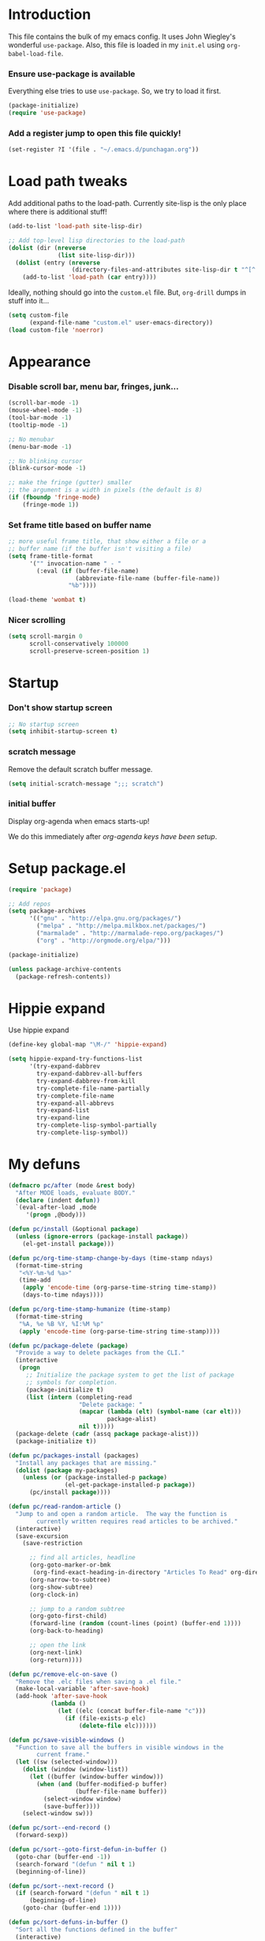 #+STARTUP: indent odd hidestars
* Introduction
This file contains the bulk of my emacs config.  It uses John Wiegley's
wonderful ~use-package~.  Also, this file is loaded in my ~init.el~ using
~org-babel-load-file~.

*** Ensure use-package is available

Everything else tries to use ~use-package~.  So, we try to load it first.

# FIXME: Currently, it is installed using package, and we call
# ~package-initialize~.  This is not the best setup, when moving config to a
# new machine.
#+BEGIN_SRC emacs-lisp
  (package-initialize)
  (require 'use-package)
#+END_SRC

*** Add a register jump to open this file quickly!
#+BEGIN_SRC emacs-lisp
  (set-register ?I '(file . "~/.emacs.d/punchagan.org"))
#+END_SRC
* Load path tweaks
Add additional paths to the load-path.  Currently site-lisp is the only place
where there is additional stuff!

#+BEGIN_SRC emacs-lisp
  (add-to-list 'load-path site-lisp-dir)
#+END_SRC

#+BEGIN_SRC emacs-lisp
  ;; Add top-level lisp directories to the load-path
  (dolist (dir (nreverse
                (list site-lisp-dir)))
    (dolist (entry (nreverse
                    (directory-files-and-attributes site-lisp-dir t "^[^.].+")))
      (add-to-list 'load-path (car entry))))
#+END_SRC

Ideally, nothing should go into the ~custom.el~ file. But, ~org-drill~ dumps in
stuff into it...

#+BEGIN_SRC emacs-lisp
  (setq custom-file
        (expand-file-name "custom.el" user-emacs-directory))
  (load custom-file 'noerror)
#+END_SRC

* Appearance
*** Disable scroll bar, menu bar, fringes, junk...
#+BEGIN_SRC emacs-lisp
  (scroll-bar-mode -1)
  (mouse-wheel-mode -1)
  (tool-bar-mode -1)
  (tooltip-mode -1)

  ;; No menubar
  (menu-bar-mode -1)

  ;; No blinking cursor
  (blink-cursor-mode -1)

  ;; make the fringe (gutter) smaller
  ;; the argument is a width in pixels (the default is 8)
  (if (fboundp 'fringe-mode)
      (fringe-mode 1))
#+END_SRC

*** Set frame title based on buffer name
#+BEGIN_SRC emacs-lisp
  ;; more useful frame title, that show either a file or a
  ;; buffer name (if the buffer isn't visiting a file)
  (setq frame-title-format
        '("" invocation-name " - "
          (:eval (if (buffer-file-name)
                     (abbreviate-file-name (buffer-file-name))
                   "%b"))))

  (load-theme 'wombat t)
#+END_SRC

*** Nicer scrolling
#+BEGIN_SRC emacs-lisp
  (setq scroll-margin 0
        scroll-conservatively 100000
        scroll-preserve-screen-position 1)

#+END_SRC

* Startup
*** Don't show startup screen
#+BEGIN_SRC emacs-lisp
  ;; No startup screen
  (setq inhibit-startup-screen t)
#+END_SRC
*** scratch message
Remove the default scratch buffer message.
#+BEGIN_SRC emacs-lisp
  (setq initial-scratch-message ";;; scratch")
#+END_SRC
*** initial buffer
Display org-agenda when emacs starts-up!

We do this immediately after [[*make agenda the initial buffer][org-agenda keys
have been setup]].
* Setup package.el
#+BEGIN_SRC emacs-lisp
  (require 'package)

  ;; Add repos
  (setq package-archives
        '(("gnu" . "http://elpa.gnu.org/packages/")
          ("melpa" . "http://melpa.milkbox.net/packages/")
          ("marmalade" . "http://marmalade-repo.org/packages/")
          ("org" . "http://orgmode.org/elpa/")))

  (package-initialize)

  (unless package-archive-contents
    (package-refresh-contents))
#+END_SRC

* Hippie expand
Use hippie expand
#+BEGIN_SRC emacs-lisp
  (define-key global-map "\M-/" 'hippie-expand)

  (setq hippie-expand-try-functions-list
        '(try-expand-dabbrev
          try-expand-dabbrev-all-buffers
          try-expand-dabbrev-from-kill
          try-complete-file-name-partially
          try-complete-file-name
          try-expand-all-abbrevs
          try-expand-list
          try-expand-line
          try-complete-lisp-symbol-partially
          try-complete-lisp-symbol))
#+END_SRC

* My defuns
# FIXME: Move the functions to where they are used...
#+BEGIN_SRC emacs-lisp
  (defmacro pc/after (mode &rest body)
    "After MODE loads, evaluate BODY."
    (declare (indent defun))
    `(eval-after-load ,mode
       '(progn ,@body)))

  (defun pc/install (&optional package)
    (unless (ignore-errors (package-install package))
      (el-get-install package)))

  (defun pc/org-time-stamp-change-by-days (time-stamp ndays)
    (format-time-string
     "<%Y-%m-%d %a>"
     (time-add
      (apply 'encode-time (org-parse-time-string time-stamp))
      (days-to-time ndays))))

  (defun pc/org-time-stamp-humanize (time-stamp)
    (format-time-string
     "%A, %e %B %Y, %I:%M %p"
     (apply 'encode-time (org-parse-time-string time-stamp))))

  (defun pc/package-delete (package)
    "Provide a way to delete packages from the CLI."
    (interactive
     (progn
       ;; Initialize the package system to get the list of package
       ;; symbols for completion.
       (package-initialize t)
       (list (intern (completing-read
                      "Delete package: "
                      (mapcar (lambda (elt) (symbol-name (car elt)))
                              package-alist)
                      nil t)))))
    (package-delete (cadr (assq package package-alist)))
    (package-initialize t))

  (defun pc/packages-install (packages)
    "Install any packages that are missing."
    (dolist (package my-packages)
      (unless (or (package-installed-p package)
                  (el-get-package-installed-p package))
        (pc/install package))))

  (defun pc/read-random-article ()
    "Jump to and open a random article.  The way the function is
          currently written requires read articles to be archived."
    (interactive)
    (save-excursion
      (save-restriction

        ;; find all articles, headline
        (org-goto-marker-or-bmk
         (org-find-exact-heading-in-directory "Articles To Read" org-directory))
        (org-narrow-to-subtree)
        (org-show-subtree)
        (org-clock-in)

        ;; jump to a random subtree
        (org-goto-first-child)
        (forward-line (random (count-lines (point) (buffer-end 1))))
        (org-back-to-heading)

        ;; open the link
        (org-next-link)
        (org-return))))

  (defun pc/remove-elc-on-save ()
    "Remove the .elc files when saving a .el file."
    (make-local-variable 'after-save-hook)
    (add-hook 'after-save-hook
              (lambda ()
                (let ((elc (concat buffer-file-name "c")))
                  (if (file-exists-p elc)
                      (delete-file elc))))))

  (defun pc/save-visible-windows ()
    "Function to save all the buffers in visible windows in the
          current frame."
    (let ((sw (selected-window)))
      (dolist (window (window-list))
        (let ((buffer (window-buffer window)))
          (when (and (buffer-modified-p buffer)
                     (buffer-file-name buffer))
            (select-window window)
            (save-buffer))))
      (select-window sw)))

  (defun pc/sort--end-record ()
    (forward-sexp))

  (defun pc/sort--goto-first-defun-in-buffer ()
    (goto-char (buffer-end -1))
    (search-forward "(defun " nil t 1)
    (beginning-of-line))

  (defun pc/sort--next-record ()
    (if (search-forward "(defun " nil t 1)
        (beginning-of-line)
      (goto-char (buffer-end 1))))

  (defun pc/sort-defuns-in-buffer ()
    "Sort all the functions defined in the buffer"
    (interactive)
    (pc/sort--goto-first-defun-in-buffer)
    (sort-subr nil 'pc/sort--next-record 'pc/sort--end-record))

  (defun pc/swap-windows ()
    "If you have 2 windows, it swaps them."
    (interactive)
    (if (/= (count-windows) 2)
        (message "You need exactly 2 windows to do this.")
      (let* ((w1 (car (window-list)))
             (w2 (cadr (window-list)))
             (b1 (window-buffer w1))
             (b2 (window-buffer w2))
             (s1 (window-start w1))
             (s2 (window-start w2)))
        (set-window-buffer w1 b2)
        (set-window-buffer w2 b1)
        (set-window-start w1 s2)
        (set-window-start w2 s1)))
    (other-window 1))

  (defun pc/turn-off-notifications ()
    "Turn gnome notifications off."
    ;; gnome notifications
    (dbus-send-signal
     :session
     "org.gnome.SessionManager"
     "/org/gnome/SessionManager/Presence"
     "org.gnome.SessionManager.Presence"
     "SetStatus" 2)
    ;; pidgin status
    (shell-command "/usr/bin/python /usr/bin/purple-remote setstatus?status=unavailable")
    ;; turn off tracking mode
    (erc-track-disable)
    ;; turn off jabber activity in mode line
    (jabber-activity-mode 0))

  (defun pc/turn-on-line-and-column-numbering ()
    (make-local-variable 'column-number-mode)
    (set (make-local-variable 'comment-auto-fill-only-comments) t)
    (auto-fill-mode t))

  (defun pc/turn-on-notifications ()
    "Turn gnome notifications back on."
    ;; gnome notifications
    (dbus-send-signal
     :session
     "org.gnome.SessionManager"
     "/org/gnome/SessionManager/Presence"
     "org.gnome.SessionManager.Presence"
     "SetStatus" 0)
    ;; pidgin status
    (shell-command "/usr/bin/python /usr/bin/purple-remote setstatus?status=available")
    ;; turn on tracking mode
    (erc-track-enable)
    ;; turn on jabber activity in mode line
    (jabber-activity-mode 1))

  (defun pc/turn-on-paredit ()
    (require 'paredit)
    (paredit-mode +1))

#+END_SRC

* General editor tweaks
#+BEGIN_SRC emacs-lisp
  ;; Allow pasting selection outside of Emacs
  (setq x-select-enable-clipboard t)

  ;; Auto refresh buffers
  (global-auto-revert-mode 1)

  ;; Also auto refresh dired, but be quiet about it
  (setq global-auto-revert-non-file-buffers t)
  (setq auto-revert-verbose nil)

  ;; Don't bind dired-jump
  (setq dired-bind-jump nil)

  ;; Write backup files to own directory
  (setq backup-directory-alist
        `(("." . ,(expand-file-name
                   (concat user-emacs-directory "backups")))))

  ;; Make backups of files, even when they're in version control
  (setq vc-make-backup-files t)

  ;; White space
  ;; Delete trailing white-spaces before saving
  (add-hook 'before-save-hook 'delete-trailing-whitespace)
  ;; Add new line at end of file
  (setq require-final-newline t)

  ;; Fill column
  (setq-default fill-column 79)

  ;; Highlight matching paren
  (show-paren-mode 1)

  ;; Transperently open compressed files
  (auto-compression-mode t)

  ;; Save a list of recent files
  (require 'recentf)
  (setq recentf-save-file (expand-file-name "recentf" user-emacs-directory)
        recentf-max-saved-items 500
        recentf-max-menu-items 15
        recentf-auto-cleanup 'never)
  (recentf-mode 1)

  ;; Uniquify buffer names
  (require 'uniquify)
  (setq uniquify-buffer-name-style 'forward)
  (setq uniquify-strip-common-suffix nil)

  ;; Indentation
  (setq-default indent-tabs-mode nil)   ;; don't use tabs to indent
  (setq-default tab-width 8)            ;; but maintain correct appearance

  ;; find-file-at-point
  (require 'ffap)

  ;; Save locations in files
  (require 'saveplace)
  (setq-default save-place t)

  ;; Alias yes-or-no to y-or-n
  (defalias 'yes-or-no-p 'y-or-n-p)

  ;; Always turn on column numbers
  (column-number-mode t)

  ;; Programming mode generic setup
  (add-hook 'prog-mode-hook 'pc/turn-on-line-and-column-numbering)
  (add-hook 'prog-mode-hook 'paredit-everywhere-mode)

  ;; Encoding
  (set-terminal-coding-system 'utf-8)
  (set-keyboard-coding-system 'utf-8)
  (prefer-coding-system 'utf-8)

  ;; Seed the random-number generator
  (random t)

  ;; Text mode hooks
  (add-hook 'text-mode-hook 'turn-on-auto-fill)
  (add-hook 'text-mode-hook 'turn-on-flyspell)

  ;; Save visible buffers on focus out
  (add-hook 'focus-out-hook 'pc/save-visible-windows)

  ;; Swap windows
  (define-key global-map "\C-cs" 'pc/swap-windows)

  ;; Dictionary
  (setq dictionary-server "127.0.0.1")
  (define-key global-map "\C-cd" 'dictionary-search)

  ;; Recursive mini buffers
  ;; (setq enable-recursive-minibuffers nil)

  ;; Buffer list
  (define-key global-map "\C-x\C-b" 'ibuffer-list-buffers)

  ;; Switch buffer
  (define-key global-map "\C-xb" 'ido-switch-buffer)

  ;; Debug on error
  ;; (setq debug-on-error t)

  ;; Confirmation on exit
  (setq confirm-kill-emacs 'yes-or-no-p)

  ;; Enable pdf tools
  ;; (pdf-tools-install)

  ;; Copy the pdf region, so that it can be used in capture templates.
  (add-hook 'pdf-misc-minor-mode-hook
            (lambda ()
              (add-hook 'activate-mark-hook 'pdf-misc-copy-region nil t)))

  ;; Add ~/bin dir to path
  (setenv "PATH" (format "/home/punchagan/bin:%s" (getenv "PATH")))
#+END_SRC

* Magit
#+BEGIN_SRC emacs-lisp
  (require 'magit)

  ;; Global keybinding for magit status
  (bind-key "C-M-g" 'magit-status)

  ;; All dirs to search for git repos
  (setq magit-repo-dirs
        '("~/software/my-repos/" "~/software/random/" "~/.emacs.d"))

#+END_SRC

* Helm
#+BEGIN_SRC emacs-lisp
  (require 'helm)
  (require 'helm-themes)

  (defun helm-mini-or-imenu (imenu?)
    (interactive "P")
    (if imenu? (helm-imenu) (helm-mini)))

  ;; Why you look so ugly, helm!
  (require 'color-theme)
  (pc/after 'helm
    (load "color")

    (set-face-attribute 'helm-selection nil
                        :background (cdr (assoc 'background-color (color-theme-get-params)))
                        :foreground (cdr (assoc 'foreground-color (color-theme-get-params))))

    (set-face-attribute 'helm-source-header nil
                        :height 1.2
                        :foreground (cdr (assoc 'cursor-color (color-theme-get-params)))
                        :background nil)
    )

  (global-set-key (kbd "C-c h") 'helm-mini-or-imenu)
  (global-set-key (kbd "M-X") 'execute-extended-command)
  (global-set-key (kbd "M-x") 'helm-M-x)

#+END_SRC

* Org-mode config
#+BEGIN_SRC emacs-lisp
  ;; (provide 'setup-load-first)
  (add-to-list 'load-path "~/.emacs.d/site-lisp/org-mode/lisp/")
  (add-to-list 'load-path "~/.emacs.d/site-lisp/org-mode/contrib/lisp/")
  (org-reload)
  (require 'org-element)

  ;; Org-directory
  (setq org-directory "~/.life-in-plain-text/")

  ;; Links
  (setq org-return-follows-link t)

  ;; Keybindings
  (global-set-key (kbd "C-c l") 'org-store-link)

  ;; Fontify code in blocks
  (setq org-src-fontify-natively t)

  ;; Tabs in src blocks are as if tabs in that mode...
  (setq org-src-tab-acts-natively t)

  ;; Org-tree-slide
  (require 'org-tree-slide)
  (global-set-key (kbd "<f8>") 'org-tree-slide-mode)

  ;; Encrypted org buffers
  (require 'org-crypt)
  (org-crypt-use-before-save-magic)

  ;; Org todo
        ;;; Taken from http://doc.norang.ca/org-mode.html#TodoKeywords
  (setq org-todo-keywords
        (quote ((sequence "TODO(t)" "|" "DONE(d)")
                (sequence "|" "CANCELLED(c@/!)"))))

  (setq org-todo-keyword-faces
        (quote (("TODO" :foreground "red" :weight bold)
                ("DONE" :foreground "forest green" :weight bold)
                ("CANCELLED" :foreground "forest green" :weight bold))))

  ;; Export
  (setq org-use-sub-superscripts '{}
        org-export-use-sub-superscripts '{})

  ;; org-file apps
  (setq org-file-apps
        '((auto-mode . emacs)
          ("\\.mm\\'" . default)
          ("\\.x?html?\\'" . default)
          ("\\.pdf\\'" . default)))

  ;; clip2org
  (require 'clip2org)
  (setq clip2org-include-date t)
  (setq clip2org-clippings-file "/media/punchagan/Kindle/documents/My Clippings.txt")
  (setq clip2org-clipping-tags ":drill:")

  ;; Buggy org-eldoc?
  (remove-hook 'org-mode-hook 'org-eldoc-load)

  ;; Buffer switching
  (setq org-completion-use-ido t)
  (bind-key "C-c b" 'org-switchb)

#+END_SRC

*** Agenda and clocking
#+BEGIN_SRC emacs-lisp
  ;; Org-agenda
  (setq org-agenda-files
        (expand-file-name "agenda-files.org" org-directory))
  (global-set-key (kbd "<f12>") 'org-agenda)

  (setq org-agenda-sticky t
        org-agenda-compact-blocks t
        org-agenda-inhibit-startup t
        org-agenda-use-tag-inheritance nil
        org-agenda-include-diary t
        org-agenda-span 'day
        org-enforce-todo-dependencies t
        org-enforce-todo-checkbox-dependencies t
        org-agenda-start-with-log-mode t
        org-agenda-skip-scheduled-if-done t
        org-clock-persist t
        org-log-into-drawer t
        org-clock-into-drawer t)

          ;;; Clocking
  (bind-keys
   :prefix "<f9>"
   :prefix-map pc/clock
   ;; except org-clock-in, everything is useful globally...
   ("i" . org-clock-in)
   ("l" . org-clock-in-last)
   ("o" . org-clock-out)
   ("x" . org-clock-cancel)
   ("j" . org-clock-goto)
   ("e" . org-set-effort))
          ;;; The keybindings are similar to what org-agenda already has. I, O, X, J, e.

          ;;; What to do with dangling clocks?
  (org-clock-persistence-insinuate)

  ;; Clocking and notifications
  (add-hook 'org-clock-in-hook 'pc/turn-off-notifications)
  (add-hook 'org-clock-out-hook 'pc/turn-on-notifications)

  ;; Appointments and notifications
  (setq
   appt-message-warning-time 10
   appt-display-mode-line t
   appt-display-format 'window
   ;; Display messages, until the actual appointment time.
   appt-display-duration (* appt-message-warning-time 60))

  (appt-activate 1) ;; active appt (appointment notification)
  (display-time)    ;; time display is required for this...? really?

  ;; Keybinding to close the appointment reminder window
  (bind-key "<f5>" '(lambda () (interactive) (appt-delete-window)))

  ;; update appt each time agenda opened
  (add-hook 'org-finalize-agenda-hook 'org-agenda-to-appt)

  ;; Custom agenda command definitions
  (setq org-agenda-custom-commands
        (quote ((" " "ZTD Agenda"
                 ((agenda "" nil)
                  (tags "bigrock"
                        ((org-agenda-overriding-header "Big Rocks")
                         (org-tags-match-list-sublevels nil)
                         (org-agenda-sorting-strategy
                          '(category-keep))))
                  )))))

  ;; org-habits
  (require 'org-habit)
  (setq org-habit-graph-column 50)

  ;; org-checklist
  (require 'org-checklist)

#+END_SRC

***** make agenda the initial buffer
#+BEGIN_SRC emacs-lisp
  (setq initial-buffer-choice
        (lambda ()
          (org-agenda nil " ")
          (delete-other-windows)
          (get-buffer "*Org Agenda( )*")))
#+END_SRC
*** Capture
#+BEGIN_SRC emacs-lisp
  ;; Capture related stuff
  (require 'org-capture)
  (global-set-key (kbd "C-M-r") 'org-capture)

  ;; org-protocol
  (require 'org-protocol)

  (setq org-capture-templates
        `(
          ;; General
          ("t" "todo" entry (file+headline "todo.org" "Miscellaneous")
           "* TODO %?\n\n"
           :empty-lines 1)
          ("c" "org-protocol links under clock item" item
           (clock)
           "- [[%:link][%:description]]\n\n  %:initial"
           :immediate-finish t :empty-lines 1)

          ;; Contact
          ("C" "Contact" entry
           (file "contacts.txt")
           "%(concat
            \"* %^{Name}\n:PROPERTIES:\n:EMAIL: %^{Email}\n:BIRTHDAY: %^u\n:\"
            howdy-interval-property
            \": %^{Days}\n:END:\")"
           :empty-lines 0 :immediate-finish t)

          ;; Blog related
          ("b" "org-protocol bookmarks" item
           (file "bookmarks.org")
           "- [[%:link][%:description]]\n\n  %:initial"
           :empty-lines 1)
          ("q" "org-protocol quotes" item
           (file "quotes.org")
           "- %:initial"
           :empty-lines 1)

          ;; Incremental reading
          ("u"
           "Task: Read this URL"
           entry
           (file+headline "todo.org" "Articles To Read")
           "* TODO Read article: [[%:link][%:description]]\n\n  %:initial\n\n"
           :empty-lines 1
           :immediate-finish t)
          ("w"
           "Capture web snippet"
           entry
           (file+headline "notes.org" "Web notes")
           "%(concat  \"* Fact: '%:description'        :\"
                   (format \"%s\" org-drill-question-tag)
                   \":\n:PROPERTIES:\n:DATE_ADDED: %u\n:SOURCE_TITLE: %:description\n:SOURCE_URL: %:link\n:END:\n\n%x\n%?\n\n\")"
           :empty-lines 1
           )
          )
        )
#+END_SRC

*** Org date-tree refile
#+BEGIN_SRC emacs-lisp
  (require 'org-datetree)
  (defun pc/org-refile-to-datetree (journal)
    "Refile an entry to journal file's date-tree"
    (interactive "fRefile to: ")
    (let* ((journal (expand-file-name journal org-directory))
           (date-string (or (org-entry-get (point) "TIMESTAMP_IA")
                            (org-entry-get (point) "TIMESTAMP")))
           (dct (decode-time (or (and date-string (org-time-string-to-time date-string))
                                 (current-time))))
           (date (list (nth 4 dct) (nth 3 dct) (nth 5 dct))))
      (org-cut-subtree)
      (with-current-buffer (or (find-buffer-visiting journal)
                               (find-file-noselect journal))
        (org-mode)
        (save-excursion
          (org-datetree-file-entry-under (current-kill 0) date)
          (bookmark-set "org-refile-last-stored")))
      (message "Refiled to %s" journal)))

#+END_SRC
*** Org Drill
#+BEGIN_SRC emacs-lisp
  (require 'org-drill)
  (setq org-drill-maximum-items-per-session 40
        org-drill-maximum-duration 40)
#+END_SRC
***** Scope
All my drill files are listed in a separate file, and this function reads the
file and returns the list of files.  This is used to set the scope for drills.

#+BEGIN_SRC emacs-lisp
  (defun pc/get-drill-files ()
    "Get the list of drill files from drill-files.org."
    (with-temp-buffer
      (insert-file-contents (expand-file-name "drill-files.org" org-directory))
      (mapcar (lambda (s) (expand-file-name s org-directory))
              (split-string (buffer-string) nil t))))
  (setq org-drill-scope (pc/get-drill-files))

#+END_SRC
***** Hacks to capture answers
#+BEGIN_SRC emacs-lisp
  (defun pc/org-drill-presentation-prompt (old-fun &rest fmt-and-args)
    "A presentation prompt that allows capturing answers."

    (let ((cb (current-buffer))
          (heading (nth 4 (org-heading-components)))
          (entry-id (org-entry-get (point) "ID"))
          (input "")
          (split-width-threshold 9999))
      (switch-to-buffer-other-window "*org-capture-drill-answer*" t)
      (org-mode)
      (insert "# Hit C-c C-c once you are done answering!\n")
      (org-insert-heading-respect-content)
      (insert (format "Answer: %s" heading))
      (org-entry-put (point) "QUESTION_ID" entry-id)
      (goto-char (point-max))
      (insert "  ")
      (org-time-stamp-inactive '(16))
      (insert "\n\n  ")
      (while (not (and input (equal input "")))
        (ignore-errors
          (execute-kbd-macro input))
        (setq input (read-key-sequence nil)))
      (switch-to-buffer-other-window cb t)
      (apply old-fun fmt-and-args)))

  (defun pc/org-drill-reschedule (old-fun)
    "Calls the original reschedule, but also archives the answer"
    (prog1 (funcall old-fun)
      (let ((cb (current-buffer))
            (split-width-threshold 9999))
        (switch-to-buffer-other-window "*org-capture-drill-answer*" t)
        (pc/org-refile-to-datetree "drill.org_archive")
        (message (buffer-name))
        (switch-to-buffer-other-window cb t)
        (kill-buffer "*org-capture-drill-answer*"))))

  (advice-add 'org-drill-presentation-prompt :around 'pc/org-drill-presentation-prompt)
  (advice-add 'org-drill-reschedule :around 'pc/org-drill-reschedule)

#+END_SRC
*** Org Babel
***** Enable Languages
#+BEGIN_SRC emacs-lisp
  (org-babel-do-load-languages 'org-babel-load-languages
                               '((emacs-lisp . t)
                                 (ditaa . t)
                                 (python . t)
                                 (sh . t)))
#+END_SRC
***** sh customizations
#+BEGIN_SRC emacs-lisp
  (setq org-babel-sh-command "bash")
#+END_SRC

***** python customizations
The IPython customizations are thanks to [[https://lists.gnu.org/archive/html/emacs-orgmode/2014-03/msg00405.html][Arun Persaud]]

******* Use IPython interpreter
- Set command to IPython.
- ~--classic~ changes prompts to be classic. org-babel seems to use some kind
  of regexps to figure out what the prompt is.
#+BEGIN_SRC emacs-lisp
  (setq org-babel-python-command "ipython --no-banner --classic --no-confirm-exit")
#+END_SRC

******* Use %cpaste magic to send code
#+BEGIN_SRC emacs-lisp
  (defun pc/ipython-use-cpaste (args)
    "Add a %cpaste and '--' to the body, for IPython magic!."
    (let ((body (nth 1 args)))
      (setcar (cdr args) (format "%%cpaste -q\n%s\n--\n" body))))

  (advice-add 'org-babel-python-evaluate-session
              :filter-args 'pc/ipython-use-cpaste)
#+END_SRC

* Contact Management
*** Setup org-contacts
#+BEGIN_SRC emacs-lisp
  ;; We need to set this before we load org-contacts to disable completion
  (setq org-contacts-enable-completion nil)

  (require 'org-contacts)

  ;; Matching rule for finding headings that are contacts.
  (setq org-contacts-anniversary-property "ANNIVERSARY")

  ;; Set org-contacts-files to speed up stuff.
  (setq pc/org-contacts-file (expand-file-name "contacts.txt" org-directory))
  (setq org-contacts-files (list pc/org-contacts-file))

  ;; Using gravatar isn't fast enough
  (setq org-contacts-icon-use-gravatar nil)

  (setq org-contacts-matcher
        (mapconcat (lambda (p) (format "%s<>\"\"" p))
                   (list org-contacts-email-property
                         org-contacts-tel-property
                         org-contacts-birthday-property
                         org-contacts-anniversary-property)
                   "|"))

  (set-register ?c `(file . ,pc/org-contacts-file))
#+END_SRC

*** COMMENT Code to fix contacts file                               :ARCHIVE:
#+BEGIN_SRC emacs-lisp

  (defun pc/make-property-multi-valued (property)
    "Fix broken org subtrees with multiple property entries for
  same propterty.

  NOTE: This function assumes that there are no proper multi valued
  entries. Any such entries will be broken with spaces getting
  replaced by %20"

    (let ((values '()))
      (while (re-search-forward (format "^:%s:\s*\\([^\s]*\\)$" property) nil t)
        (add-to-list 'values (match-string-no-properties 1)))
      (when (> (length values) 1)
        (goto-char (point-min))
        (delete-matching-lines (format "::" property))
        (apply 'org-entry-put-multivalued-property (point-min) property emails))))

  (defun pc/de-duplicate-property-numbered (property)
    "Fix broken org subtrees with multiple property entries for
  same propterty by appending a number to the property name."
    (goto-char (point-min))
    (let ((count -1))
      (while (re-search-forward (format "^:\\(%s\\):\s*\\(.*\\)" property) nil t)
        (setq count (1+ count))
        (when (> count 0)
          (goto-char (match-end 1))
          (insert (format "_%s" count))))))

  (defun pc/org-contact-fix-phones ()
    "De-duplicate phone/cell/mobile properties"
    (pc/de-duplicate-property-numbered "CELL")
    (pc/de-duplicate-property-numbered "PHONE")
    (pc/de-duplicate-property-numbered "MOBILE"))

  (defun pc/org-contact-fix-nick ()
    "Prompt the user for a real-name and make title as nick, if nly firstname."
    (let ((old-name (nth 4 (org-heading-components)))
          name nick)
      (unless (or (string-match " " old-name)
                  (org-entry-properties (point) "NICK"))
        (setq name (read-string "Name: " old-name))
        (setq nick (read-string "Nick: " old-name))

        (when name
          (goto-char (point-min))
          (kill-line)
          (insert (format "* %s" name)))

        (when nick
          (org-set-property "NICK" nick)))))

  (defun pc/org-contact-fix (contact)
    (with-temp-buffer
      (org-mode)
      (insert contact)
      (pc/org-contact-fix-phones)
      (pc/make-property-multi-valued "EMAIL")
      (pc/org-contact-fix-nick)
      (org-no-properties (buffer-string))))

  (defun pc/org-contact-fix-in-buffer ()
    (let (contact)
      (org-narrow-to-subtree)
      (setq contact (pc/org-contact-fix (buffer-string)))
      (delete-region (point-min) (point-max))
      (insert contact)
      (goto-char (point-min))
      (widen)))

  ;; (org-map-entries
  ;;  'pc/org-contact-fix-in-buffer
  ;;  org-contacts-matcher
  ;;  '("~/.life-in-plain-text/contacts.txt"))


#+END_SRC
*** Howdy
#+BEGIN_SRC emacs-lisp
  (add-to-list 'load-path "~/software/my-repos/howdy/")
  (require 'howdy)
  (require 'howdy-hooks)

  (setq howdy-add-contact-function
        (lambda (info)
          (let ((name (cdr (assoc :name info))))
            (when (and name (not (member-ignore-case name '("PyCon India" "Zulip" "Melissa" "Cron Daemon"))))
              (org-capture nil "C")))))


#+END_SRC
***** Hook up mu4e
#+BEGIN_SRC emacs-lisp
  (advice-add 'mu4e-headers-view-message :before 'howdy-mu4e-message-receive-hook)
  ;; (add-hook 'message-send-hook 'howdy-email-message-send-hook)
#+END_SRC
***** Hook up jabber.el
#+BEGIN_SRC emacs-lisp
  ;; (add-hook 'jabber-chat-send-hooks 'howdy-jabber-message-send-hook)
  (add-hook 'jabber-message-hooks 'howdy-jabber-message-received-hook)
#+END_SRC
***** Hook up phone logs
#+BEGIN_SRC emacs-lisp
  (defun pc/howdy-phone-logs (filename)
    (let ((archive-buffer (find-file-noselect filename)))
      (with-current-buffer archive-buffer
          (while (archive-get-descr t)
            (archive-extract)
            (loop for item in (cddadr  (xml-parse-region nil nil nil t))
                  do (when (listp item)
                       (let ((phone (cdr (assoc 'Number (cadr item))))
                             ;; INCOMING for incoming phone calls
                             (direction (cdr (assoc 'Direction (cadr item))))
                             ;; "-1" for incoming SMS messages
                             (status (cdr (assoc 'Status (cadr item))))
                             (time (seconds-to-time
                                    (/ (string-to-number (cdr (assoc 'DateLong (cadr item)))) 1000))))
                         (when (or (string= direction "INCOMING") (string= status "-1"))
                           (howdy--contacted `((:phone . ,phone)) time)))))
            (kill-buffer)
            (switch-to-buffer archive-buffer)
            (forward-line)))
      (kill-buffer archive-buffer)))

  (run-with-timer 0
                  (* 24 60 60)
                  'pc/howdy-phone-logs
                  "~/Dropbox/Apps/BakupSMSCallLog/Backup_Archive.zip")
#+END_SRC
***** Howdy from agenda
#+BEGIN_SRC emacs-lisp
  (define-key org-agenda-mode-map "H" 'howdy-agenda-contacted)
#+END_SRC
* Language modes

*** Python mode
#+BEGIN_SRC emacs-lisp
  ;; Virtual environments
  (setq python-environment-directory "~/.virtualenvs/")

  (require 'virtualenvwrapper)
  (venv-initialize-interactive-shells) ;; if you want interactive shell support
  (venv-initialize-eshell) ;; if you want eshell support
  (setq venv-location "~/.virtualenvs")

  ;; Use hs venv by default.
  (venv-workon "hs")

  ;; Pyflakes
  (require 'flycheck-pyflakes)
  (add-hook 'python-mode-hook 'flycheck-mode)
  (add-to-list 'flycheck-disabled-checkers 'python-flake8)
  (add-to-list 'flycheck-disabled-checkers 'python-pylint)

  ;; Cython mode
  (add-to-list 'auto-mode-alist '("\\.pyx\\'" . cython-mode))
  (add-to-list 'auto-mode-alist '("\\.pxd\\'" . cython-mode))
  (add-to-list 'auto-mode-alist '("\\.pxi\\'" . cython-mode))

  ;; jedi support
  (require 'jedi)
  (add-hook 'python-mode-hook 'jedi:setup)
  (setq jedi:complete-on-dot t)
#+END_SRC

*** Emacs Lisp mode
#+BEGIN_SRC emacs-lisp
        ;;; Lisp mode configuration

  (add-hook 'emacs-lisp-mode-hook 'turn-on-eldoc-mode)
  (add-hook 'emacs-lisp-mode-hook 'pc/remove-elc-on-save)
  (add-hook 'emacs-lisp-mode-hook 'pc/turn-on-paredit)

  (define-key emacs-lisp-mode-map (kbd "C-c v") 'eval-buffer)

  ;; (provide 'setup-emacs-lisp)
  (require 'cl)
  (require 'dbus)

  (require 'server)
  (unless (server-running-p)
    (server-start))

#+END_SRC

*** Go mode
#+BEGIN_SRC emacs-lisp
  (add-hook 'go-mode-hook 'disable-paredit-mode)
#+END_SRC
* Yasnippet
#+BEGIN_SRC emacs-lisp
  (require 'yasnippet)
  (yas-global-mode 1)
#+END_SRC
* Blogging
*** org2blog

#+BEGIN_SRC emacs-lisp
  ;; org2blog
  (require 'org2blog-autoloads)
  (require 'auth-source)

  (let ((credentials (auth-source-user-and-password "org2blog")))
    (setq org2blog/wp-blog-alist
          `(("lafootrix"
             :url "https://lafootrix.wordpress.com/xmlrpc.php"
             :username "punchagan"
             :default-title "Hello World"
             :default-categories ("org2blog" "emacs")
             :tags-as-categories nil)
            ("test"
             :url "https://testorg2blog.wordpress.com/xmlrpc.php"
             :username ,(car credentials)
             :password ,(cadr credentials)
             :default-title "Hello World"
             :default-categories ("org2blog" "emacs")
             :tags-as-categories nil
             :wp-code t))))

  (setq org2blog/wp-use-sourcecode-shortcode t)

#+END_SRC
*** Nikola stuff
#+BEGIN_SRC emacs-lisp
  ;;;;;;;;;;;;;;;;;;;;;;;;;;;;;;;;
  ;; Blogging related functions ;;
  ;;;;;;;;;;;;;;;;;;;;;;;;;;;;;;;;

  (defconst pc/nikola-site
    (expand-file-name "~/software/my-repos/muse-amuse.in/")
    "Path to the default nikola site.")

  (defmacro pc/with-nikola-venv (&rest body)
    "Activate nikola venv, evaluate BODY, restore old venv."
    nil
    `(let ((old-venv venv-current-name) result)
       (venv-workon "nikola")
       (setq result (progn ,@body))
       (venv-workon old-venv)
       result))

  (defun pc/nikola--tags-get ()
    "Get the current tags in the site, given the site path."
    (let* ((nikola-site (file-name-directory
                         (directory-file-name
                          (file-name-directory
                           (or (buffer-file-name (current-buffer)) "/")))))
           tags)
      (pc/with-nikola-venv
       (setq tags (shell-command-to-string
                   (format "cd %s && nikola tags -l" nikola-site)))
       (unless (search "ERROR" tags)
         (cdr (split-string tags "\n" t "\s+"))))))

  (defun pc/nikola-deploy ()
    (interactive)
    (pc/with-nikola-venv
     (async-shell-command (format "cd %s && nikola deploy" pc/nikola-site))))

  (defun pc/nikola-new-post (title &optional content)
    (interactive "MTitle: ")
    (let* ((output (pc/with-nikola-venv
                    (shell-command-to-string
                     (format
                      "cd %s && nikola new_post -t \"%s\"&"
                      pc/nikola-site title))))
           (path (save-match-data
                   (string-match "\nPATH:\s*\\(.*\\)\n" output)
                   (match-string 1 output))))
      (find-file path)
      (when content
        (goto-char (point-min))
        (search-forward "#+END_COMMENT\n\n\n")
        (if (looking-at-p "Write your post here.")
            (org-kill-line)
          (goto-char (point-max))
          (insert "\n"))
        (insert content))))


  (defun pc/nikola-tags-insert ()
    "Insert a nikola tag at point."
    (interactive)
    (let* ((word-match (or (current-word t) ""))
           (tags (completing-read-multiple "Tag: " (pc/nikola--tags-get) nil nil word-match)))
      (when (and word-match tags)
        (delete-backward-char (length word-match)))
      (mapc (lambda (tag) (insert (format "%s, " tag))) tags)))
#+END_SRC
* ERC

*** Initial setup + miscellaneous

#+BEGIN_SRC emacs-lisp
  (require 'erc)
  (require 'erc-log)
  (require 'erc-notify)
  (require 'erc-spelling)
  (require 'erc-autoaway)
  (require 'erc-desktop-notifications)

  (require 'tls)
  (setq tls-program '("gnutls-cli --priority secure256 -p %p %h"))

  ;; Interpret mIRC-style color commands in IRC chats
  (setq erc-interpret-mirc-color t)

  (setq erc-prompt-for-password t
        erc-prompt (lambda () (concat "[" (buffer-name) "]"))
        erc-join-buffer 'bury
        erc-kill-buffer-on-part t
        erc-kill-queries-on-quit t
        erc-kill-server-buffer-on-quit t
        erc-query-display 'buffer
        erc-notifications-icon notifications-application-icon
        ;; default nick to use when one is not provided
        erc-nick "punchagan")

  ;; disable yasnippet
  (add-hook 'erc-mode-hook (lambda () (yas-minor-mode -1)))

  ;; enable spell checking
  (erc-spelling-mode 1)

  ;; autoaway setup
  (setq erc-auto-discard-away t)
  (setq erc-autoaway-idle-seconds 600)
  (setq erc-autoaway-use-emacs-idle t)

#+END_SRC

*** Channels to connect to
#+BEGIN_SRC emacs-lisp
  (setq erc-autojoin-channels-alist
        '(("freenode.net"
           "#emacs" "#org-mode" "#emacs-in" "#fossee" "#ipython"
           "#pyconindia" "##linux-india"
           "#elm" "#scikit-learn" "#scikit-image" "#nikola")))
#+END_SRC

*** Tracking
#+BEGIN_SRC emacs-lisp
  ;; track
  (erc-track-mode t)
  (setq erc-track-enable-keybindings t)
  (setq erc-track-exclude-types '("JOIN" "NICK" "PART" "QUIT" "MODE"
                                  "324" "329" "332" "333" "353" "477"))

#+END_SRC

*** Logging
#+BEGIN_SRC emacs-lisp
  ;; Logging
  (setq erc-log-channels-directory "~/.erc/logs/")
  (if (not (file-exists-p erc-log-channels-directory))
      (mkdir erc-log-channels-directory t))
  (setq erc-save-buffer-on-part t)

  (defun pc/erc-save-logs ()
    (dolist (channel erc-modified-channels-alist)
      (let ((buffer (car channel)))
        (erc-save-buffer-in-logs buffer))))

  (add-hook 'erc-track-list-changed-hook 'pc/erc-save-logs)

#+END_SRC

*** Notifications
#+BEGIN_SRC emacs-lisp
  (add-to-list 'erc-modules 'notifications)
  (erc-notifications-mode)
  (add-hook 'focus-out-hook 'erc-notifications-enable)
  (add-hook 'focus-in-hook 'erc-notifications-disable)
#+END_SRC

*** Custom commands
#+BEGIN_SRC emacs-lisp
  ;; /SLAP command
  (defun erc-cmd-SLAP (&rest nick)
    (erc-send-action
     (erc-default-target)
     (concat "slaps " (car nick) " around the solar system "
             "-- just out of spite!")))
#+END_SRC

*** Start and Stop commands
#+BEGIN_SRC emacs-lisp
  ;; start and stop commands
  (defun start-irc ()
    "Connect to IRC."
    (interactive)
    (erc :server "irc.freenode.net" :port 6667 :password (password-read "Freenode password: "))
    (erc-tls :server "kanjar.irc.slack.com" :port 6667 :password (cadr (auth-source-user-and-password "kanjar"))))


#+END_SRC
*** Ghosting

A simple command to ghost a nick.

#+BEGIN_SRC emacs-lisp
  (defun pc/erc-ghost (&optional nick)
    "Ghost the nick given, or the default erc-nick"
    (interactive)
    (let ((nick (or nick erc-nick))
          (password erc-session-password))

      (message "Ghosting nick: %s" nick)
      (erc-message "PRIVMSG" (format "NickServ GHOST %s %s" nick password))
      (erc-cmd-NICK nick)
      (erc-message "PRIVMSG" (format "NickServ identify %s %s" nick password))))
#+END_SRC
***** COMMENT Auto ghost
# FIXME: The hook messes up buffer creation for some reason... :(

The function above is useful by itself, but even more useful if used as a
function on the hook called upon *receiving a 433 server response*. But, we
cannot really ghost or change nick, before actually connecting to the
server. So, we first connect with a different nick and try ghosting, etc. If
the ghosting works, it all happens before joining any channels, so it is neat!

#+BEGIN_SRC emacs-lisp
  ;; (defun pc/erc-server-433-ghost (process response)
  ;;   (let ((nick (cadr (erc-response.command-args response))))
  ;;     (erc-nickname-in-use nick "already in use")
  ;;     (pc/erc-ghost nick)))

  ;; (add-hook 'erc-server-433-functions 'pc/erc-server-433-ghost)
#+END_SRC

#+BEGIN_SRC emacs-lisp
  ;; (defun pc/erc-ghost-maybe (server nick)
  ;;   "Send GHOST message to NickServ if NICK ends with `erc-nick-uniquifier'.
  ;; The function is suitable for `erc-after-connect'."
  ;;   (print erc-bad-nick))

  ;; (add-hook 'erc-after-connect 'pc/erc-ghost-maybe)
#+END_SRC
* Email config
#+BEGIN_SRC emacs-lisp
  (add-to-list 'load-path "~/.emacs.d/site-lisp/mu/mu4e/")
  (require 'mu4e)

  ;; All maildirs are here in ~/.maildirs but I just use one, as of now.
  (setq mu4e-maildir "~/.maildirs/")
  ;; Multiple accounts can be configured, later
  ;; See http://www.djcbsoftware.nl/code/mu/mu4e/Multiple-accounts.html

  ;; Path to mu binary
  (setq mu4e-mu-binary "~/bin/mu")

  ;; these paths are relative to `mu4e-maildir'
  ;; set http://www.djcbsoftware.nl/code/mu/mu4e/Multiple-accounts.html
  (setq mu4e-sent-folder   "/muse-amuse/Sent"
        mu4e-drafts-folder "/muse-amuse/Drafts"
        mu4e-trash-folder  "/muse-amuse/Trash")

  ;; a  list of user's e-mail addresses
  (setq mu4e-user-mail-address-list '("punchagan@muse-amuse.in"))

  ;; the headers to show in the headers list -- a pair of a field
  ;; and its width, with `nil' meaning 'unlimited'
  ;; (better only use that for the last field.
  ;; These are the defaults:
  (setq mu4e-headers-fields
        '( (:date          .  25)
           (:flags         .   6)
           (:from          .  22)
           (:subject       .  nil)))

  ;; program to get mail;
  (setq
   mu4e-get-mail-command "offlineimap"
   mu4e~get-mail-password-regexp "^Enter password for account '.*?': $"
   mu4e-update-interval (* 6 3600))

  ;; general emacs mail settings; used when composing e-mail
  ;; the non-mu4e-* stuff is inherited from emacs/message-mode
  (setq mu4e-reply-to-address "punchagan@muse-amuse.in"
        user-mail-address "punchagan@muse-amuse.in"
        user-full-name  "Puneeth Chaganti")

  ;; smtp mail setting
  (setq
   message-send-mail-function 'smtpmail-send-it
   smtpmail-default-smtp-server "muse-amuse.in"
   smtpmail-smtp-server "muse-amuse.in"
   smtpmail-local-domain "muse-amuse.in"
   smtpmail-smtp-service 587
   ;; if you need offline mode, set these -- and create the queue dir
   ;; with 'mu mkdir', i.e.. mu mkdir /home/user/Maildir/queue
   smtpmail-queue-mail t
   smtpmail-queue-dir (expand-file-name "queue/cur" mu4e-maildir))

  ;; don't keep message buffers around
  (setq message-kill-buffer-on-exit t)

  ;; Dealing with html email
  (setq mu4e-html2text-command "/home/punchagan/.cabal/bin/pandoc -r html -w plain")
  ;; view email in browser
  (add-to-list 'mu4e-view-actions
               '("ViewInBrowser" . mu4e-action-view-in-browser) t)

  ;; Add manual to info
  (add-to-list 'Info-directory-list  (file-name-directory (symbol-file 'mu4e-maildir)))

  (defun pc/update-mail-and-index ()
    "Swith to mu4e-main buffer and update mail and index."
    (interactive)
    (dolist (window (window-list))
      (let ((buffer (window-buffer window)))
        (when (string-match "mu4e-main" (buffer-name buffer))
          (select-window window))))
    (unless (string-match "mu4e-main" (buffer-name (current-buffer)))
      (mu4e)))

  ;; Global keybinding for email
  (bind-key "<XF86Calculator>" 'pc/update-mail-and-index)
  (bind-key "<Scroll_Lock>" 'pc/update-mail-and-index)

  ;; Enable org-mu4e
        ;;; org-link creation support
  (require 'org-mu4e)
        ;;; org-mode compose
  (add-hook 'mu4e-compose-mode-hook 'org-mu4e-compose-org-mode)

  ;; Disable auto signature
  (setq mu4e-compose-signature-auto-include nil)

  ;; Smart refiling
  (setq mu4e-refile-folder 'pc/mu4e-refile-messages)

  (defun pc/mu4e-refile-messages (msg)
    "Rules for smartly refiling messages."
    (let ((mailing-list (or (mu4e-message-field msg :mailing-list) "")))
      (cond

       ;; Nikola project
       ((or (string-match "nikola.getnikola.github.com" mailing-list)
            (string-match "nikola-discuss.googlegroups.com" mailing-list))
        "/muse-amuse/Nikola")

       ;; org2blog
       ((string-match "org2blog.punchagan.github.com" mailing-list)
        "/muse-amuse/org2blog")

       ;; Catch all
       (t  "/muse-amuse/INBOX"))))
#+END_SRC

*** Use org-contacts as address book
#+BEGIN_SRC emacs-lisp
  (setq mu4e-org-contacts-file "~/.life-in-plain-text/contacts.org")
  (add-to-list 'mu4e-headers-actions
    '("org-contact-add" . mu4e-action-add-org-contact) t)
  (add-to-list 'mu4e-view-actions
    '("org-contact-add" . mu4e-action-add-org-contact) t)
#+END_SRC

* Jabber
#+BEGIN_SRC emacs-lisp
  (require 'jabber)

  (setq jabber-account-list
        `(
          ;; Gmail
          (,(format "punchagan@gmail.com/Emacs-%s-Jabber-%s" emacs-version jabber-version)
           (:network-server . "talk.google.com")
           (:connection-type . starttls))

          (,(format "punchagan@muse-amuse.in/MA-Emacs-%s-Jabber-%s" emacs-version jabber-version)
           (:network-server . "muse-amuse.in")
           (:connection-type . starttls))

          ))

  ;; Alerts
  (setq jabber-alert-presence-hooks nil)
  (setq jabber-alert-message-hooks '(jabber-message-scroll jabber-message-notifications))

              ;;; Enable alerts when focussed out of  emacs
  (add-hook 'focus-out-hook
            (lambda () (add-hook 'jabber-alert-message-hooks 'jabber-message-notifications)))

              ;;; Disable alerts when focussed in emacs
  (add-hook 'focus-in-hook
            (lambda () (remove-hook 'jabber-alert-message-hooks 'jabber-message-notifications)))

  ;; History
  (setq
   jabber-history-enabled t
   jabber-use-global-history nil
   jabber-backlog-number 40
   jabber-backlog-days 30)

  ;; make URLs clickable
  (add-hook 'jabber-chat-mode-hook 'goto-address)


  ;; Jabber Message Queue stuff ;;;;;;;;;;;;;;;;;;;;;;;;;;;;;;;;;;;;;;
  (require 'json)

  (defconst pc/jabber-message-queue-file
    (expand-file-name ".jabber-message-queue.json" user-emacs-directory)
    "The file where jabber messages are queued")

  (defun pc/jabber-add-message-to-queue (to body)
    "Queue up messages when offline, and send on connect."
    (interactive (list
                  (read-string "message: ")))
    (let* ((from (nth 0 jabber-account-history))
           (data (append
                  (or (ignore-errors (json-read-file pc/jabber-message-queue-file)) '())
                  `(((from . ,from) (to . ,to) (body . ,body))))))

      (with-temp-buffer
        (insert (json-encode data))
        (write-file pc/jabber-message-queue-file nil))))

  (defun pc/jabber-chat-buffer-send ()
    "Send the message in the chat buffer to the queue."
    (interactive)
    (let ((body (delete-and-extract-region jabber-point-insert (point-max))))
      (funcall 'pc/jabber-add-message-to-queue jabber-chatting-with body)))

  (defun pc/jabber-chat-with ()
      "Queue messages if not connected, else normal chat."
      (interactive)
      (let* ((to (completing-read
                  "chat with: "
                  ;; yes, that's right! we use mu4e contact list!
                  (mapcar (lambda (x) (plist-get x :mail)) mu4e~contact-list)))
             (from (let*
                       ((completions (mapcar
                                      (lambda (c) (nth 0 (split-string (car c) "/")))
                                      jabber-account-list))
                        (default (nth 0 completions)))
                     (completing-read
                      (concat "Select Jabber account (default " default "): ")
                      completions nil t nil 'jabber-account-history default)))
             (jids (mapcar
                     (lambda (jc) (jabber-connection-bare-jid jc))
                     jabber-connections))
             (n (position from jids :test 'string-equal)))

        (if (not (null n))
            (jabber-chat-with (nth n jabber-connections) to)
          (switch-to-buffer (jabber-chat-create-buffer nil to))
          (use-local-map (copy-keymap jabber-chat-mode-map))
          (local-set-key (kbd "RET") 'pc/jabber-chat-buffer-send))))



  (defun pc/jabber-flush-queue (jc)
    "Send all queued messages and empty queue."
    (ignore-errors
      (let ((data (or (ignore-errors (json-read-file pc/jabber-message-queue-file)) '())))
        ;; Send messages
        (mapcar
         (lambda (x) (let ((to (cdr (assoc 'to x)))
                           (body (cdr (assoc 'body x)))
                           (from (cdr (assoc 'from x))))
                       (when (string= from (jabber-connection-bare-jid jc))
                         (jabber-send-message jc to nil body "chat")
                         (message (format "Sent message to %s: %s" to body))
                         (setq data (delete x data)))))
         data)


        ;; Update queue file
        (with-temp-buffer
          (insert (json-encode data))
          (write-file pc/jabber-message-queue-file nil))

        ;; Restore keymap
        (mapcar
         (lambda (buffer)
           (with-current-buffer buffer
             (when (equal major-mode 'jabber-chat-mode)
               (local-set-key (kbd "RET") 'jabber-chat-buffer-send))))
         (buffer-list)))))

  (add-hook 'jabber-post-connect-hooks 'pc/jabber-flush-queue)

  ;; Bind key to our chat function
  (global-set-key (kbd "C-x C-j C-j") 'pc/jabber-chat-with)
#+END_SRC
* Miscellaneous stuff
*** Play music using ~mpsyt~
#+BEGIN_SRC emacs-lisp
  (require 'url)

  (defun pc/short-url-at-point ()
    "Gets the short url at point.

    This function is required only because
    `thing-at-point-url-at-point' ignores urls (without a scheme)
    that don't start with www."
    (let ((bounds (thing-at-point-bounds-of-url-at-point t)))
      (when (and bounds (< (car bounds) (cdr bounds)))
        (buffer-substring-no-properties (car bounds) (cdr bounds)))))

  (defun pc/mpsyt-url (url)
    (let ((buffer (current-buffer))
          (mpsyt-proc-name "*mpsyt*"))

      ;; Start a new term with *mpsyt* if there isn't one
      (unless (get-process mpsyt-proc-name)
        (when (get-buffer mpsyt-proc-name)
          (kill-buffer (get-buffer mpsyt-proc-name)))
        (ansi-term "mpsyt" "mpsyt"))

      ;; Play given url in mpsyt
      (let ((mpsyt-proc (get-process mpsyt-proc-name)))
        ;; If something is already playing, stop it and play this...
        (term-send-string mpsyt-proc "\n\n\n")
        ;; We wait for a bit, since looking for the prompt seems to fail, sometimes?
        (sleep-for 1)
        (term-send-string mpsyt-proc "\n")

        ;; Actually send the command to playurl
        (term-simple-send (get-process mpsyt-proc-name)
                          (format "playurl %s" url)))

      (switch-to-buffer buffer)))

  (defun pc/mpsyt-url-at-point ()
    "Play the URL at point using mpsyt."
    (interactive)
    (let ((url (or (url-get-url-at-point) (pc/short-url-at-point))))
      (if (not url)
          (message "No URL found")
        (message (format "Playing %s with mpsyt" url))
        (pc/mpsyt-url url))))
#+END_SRC
***** Bind it to <f8>
#+BEGIN_SRC emacs-lisp
  (bind-key "<f8>" 'pc/mpsyt-url-at-point)
#+END_SRC

